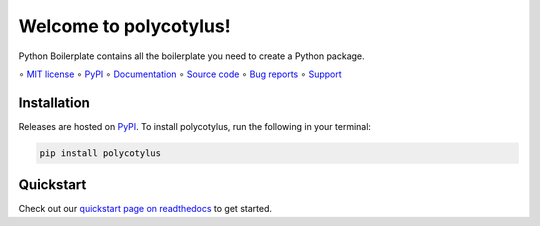 =======================
Welcome to polycotylus!
=======================

.. image::
    https://img.shields.io/pypi/pyversions/polycotylus?label=Python
    :alt: PyPI version
    :target: https://pypi.org/project/polycotylus/

Python Boilerplate contains all the boilerplate you need to create a Python package.

∘
`MIT license <https://github.com/bwoodsend/polycotylus/blob/master/LICENSE>`_
∘
PyPI_
∘
`Documentation <https://polycotylus.readthedocs.io/>`_
∘
`Source code <https://github.com/bwoodsend/polycotylus>`_
∘
`Bug reports <https://github.com/bwoodsend/polycotylus/issues>`_
∘
`Support <https://github.com/bwoodsend/polycotylus/discussions>`_


Installation
------------

Releases are hosted on PyPI_. To install polycotylus, run
the following in your terminal:

.. code-block:: console

    pip install polycotylus

.. _PyPI: https://pypi.org/project/polycotylus/


Quickstart
----------

Check out our `quickstart page on readthedocs
<https://polycotylus.readthedocs.io/en/latest/quickstart.html>`_
to get started.
